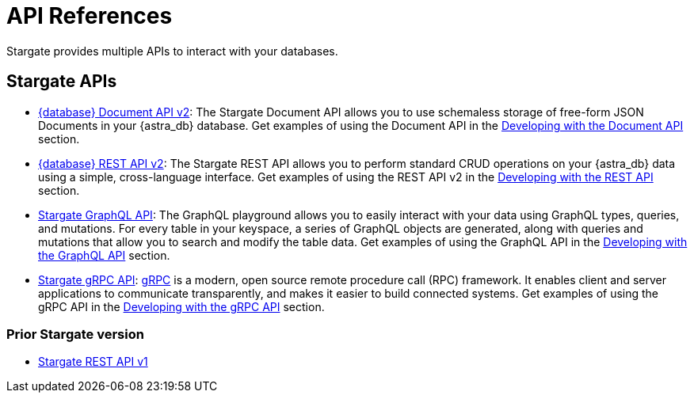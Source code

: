 = API References

Stargate provides multiple APIs to interact with your databases.

== Stargate APIs

* http://stargate.io/docs/latest/develop/attachments/docv2.html[{database} Document API v2, window="_blank"]: The Stargate Document API allows you to use schemaless storage of free-form JSON Documents in your {astra_db} database. Get examples of using the Document API in the xref:develop:dev-with-doc.adoc[Developing with the Document API] section.

* http://stargate.io/docs/latest/develop/attachments/restv2.html[{database} REST API v2, window="_blank"]: The Stargate REST API allows you to perform standard CRUD operations on your {astra_db} data using a simple, cross-language interface. Get examples of using the REST API v2 in the xref:develop:dev-with-rest.adoc[Developing with the REST API] section.

* xref:graphql.adoc[Stargate GraphQL API, window="_blank"]: The GraphQL playground allows you to easily interact with your data using GraphQL types, queries, and mutations. For every table in your keyspace, a series of GraphQL objects are generated, along with queries and mutations that allow you to search and modify the table data. Get examples of using the GraphQL API in the xref:develop:graphql.adoc[Developing with the GraphQL API] section.

* xref:dev-with-grpc.adoc[Stargate gRPC API, window="_blank"]: link:https://grpc.io/docs/what-is-grpc/introduction[gRPC^] is a modern, open source remote procedure call (RPC) framework. It enables client and server applications to communicate transparently, and makes it easier to build connected systems. Get examples of using the gRPC API in the xref:develop:dev-with-grpc.adoc[Developing with the gRPC API] section.

=== Prior Stargate version

* http://stargate.io/docs/latest/develop/attachments/restv1.html[Stargate REST API v1, window="_blank"]

